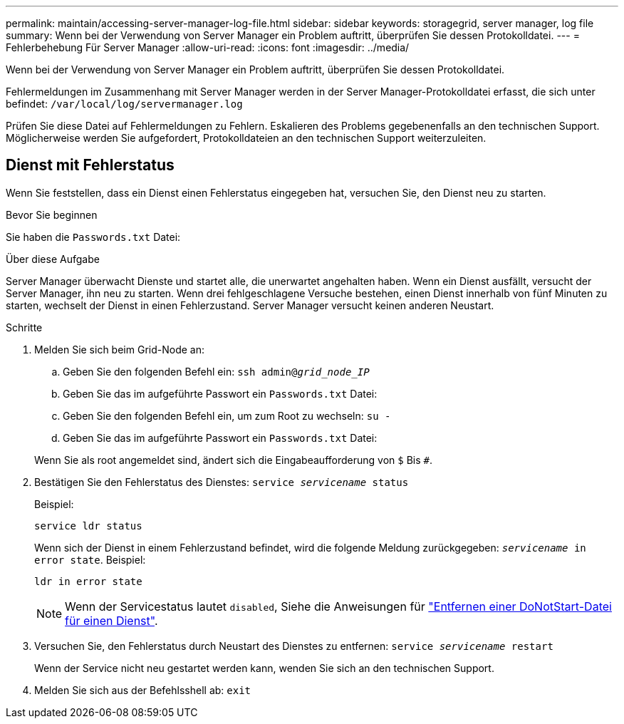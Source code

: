 ---
permalink: maintain/accessing-server-manager-log-file.html 
sidebar: sidebar 
keywords: storagegrid, server manager, log file 
summary: Wenn bei der Verwendung von Server Manager ein Problem auftritt, überprüfen Sie dessen Protokolldatei. 
---
= Fehlerbehebung Für Server Manager
:allow-uri-read: 
:icons: font
:imagesdir: ../media/


[role="lead"]
Wenn bei der Verwendung von Server Manager ein Problem auftritt, überprüfen Sie dessen Protokolldatei.

Fehlermeldungen im Zusammenhang mit Server Manager werden in der Server Manager-Protokolldatei erfasst, die sich unter befindet: `/var/local/log/servermanager.log`

Prüfen Sie diese Datei auf Fehlermeldungen zu Fehlern. Eskalieren des Problems gegebenenfalls an den technischen Support. Möglicherweise werden Sie aufgefordert, Protokolldateien an den technischen Support weiterzuleiten.



== Dienst mit Fehlerstatus

Wenn Sie feststellen, dass ein Dienst einen Fehlerstatus eingegeben hat, versuchen Sie, den Dienst neu zu starten.

.Bevor Sie beginnen
Sie haben die `Passwords.txt` Datei:

.Über diese Aufgabe
Server Manager überwacht Dienste und startet alle, die unerwartet angehalten haben. Wenn ein Dienst ausfällt, versucht der Server Manager, ihn neu zu starten. Wenn drei fehlgeschlagene Versuche bestehen, einen Dienst innerhalb von fünf Minuten zu starten, wechselt der Dienst in einen Fehlerzustand. Server Manager versucht keinen anderen Neustart.

.Schritte
. Melden Sie sich beim Grid-Node an:
+
.. Geben Sie den folgenden Befehl ein: `ssh admin@_grid_node_IP_`
.. Geben Sie das im aufgeführte Passwort ein `Passwords.txt` Datei:
.. Geben Sie den folgenden Befehl ein, um zum Root zu wechseln: `su -`
.. Geben Sie das im aufgeführte Passwort ein `Passwords.txt` Datei:


+
Wenn Sie als root angemeldet sind, ändert sich die Eingabeaufforderung von `$` Bis `#`.

. Bestätigen Sie den Fehlerstatus des Dienstes: `service _servicename_ status`
+
Beispiel:

+
[listing]
----
service ldr status
----
+
Wenn sich der Dienst in einem Fehlerzustand befindet, wird die folgende Meldung zurückgegeben: `_servicename_ in error state`. Beispiel:

+
[listing]
----
ldr in error state
----
+

NOTE: Wenn der Servicestatus lautet `disabled`, Siehe die Anweisungen für link:using-donotstart-file.html["Entfernen einer DoNotStart-Datei für einen Dienst"].

. Versuchen Sie, den Fehlerstatus durch Neustart des Dienstes zu entfernen: `service _servicename_ restart`
+
Wenn der Service nicht neu gestartet werden kann, wenden Sie sich an den technischen Support.

. Melden Sie sich aus der Befehlsshell ab: `exit`

